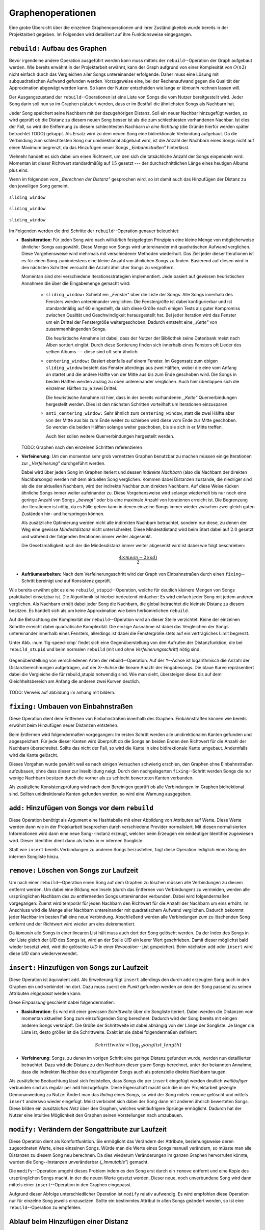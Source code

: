 Graphenoperationen
==================

Eine grobe Übersicht über die einzelnen Graphenoperationen und ihrer
Zuständigkeiteb wurde bereits in der Projektarbeit gegeben. Im Folgenden  
wird detailliert auf ihre Funktionsweise eingegangen.

``rebuild:`` Aufbau des Graphen
-------------------------------

Bevor irgendeine andere Operation ausgeführt werden kann muss mittels der
``rebuild``--Operation der Graph aufgebaut
werden. Wie bereits erwähnt in der Projektarbeit erwähnt, kann der Graph
aufgrund von einer Komplexität von :math:`O(n2)` nicht einfach durch das
Vergleichen aller Songs untereinander erfolgende. Daher muss eine Lösung mit
subquadratischen Aufwand gefunden werden. Vorzugsweise eine, bei der
Rechenaufwand gegen die Qualität der Approximation abgewägt werden kann. 
So kann der Nutzer entscheiden wie lange er *libmunin* rechnen lassen will.

Der Ausgangszustand der ``rebuild``--Operationen ist eine Liste von Songs die
vom Nutzer bereitgestellt wird. Jeder Song darin soll nun so im Graphen
platziert werden, dass er im Bestfall die ähnlichsten Songs als Nachbarn
hat. 

Jeder Song speichert seine Nachbarn mit der dazugehörigen Distanz.
Soll ein neuer Nachbar hinzugefügt werden, so wird geprüft ob die Distanz zu
diesem neuen Song besser ist als die zum schlechtesten vorhandenen Nachbar.
Ist dies der Fall, so wird die Entfernung zu diesem schlechtesten Nachbarn *in
eine Richtung* (die Gründe hierfür werden später betrachtet TODO) gekappt. Als 
Ersatz wird zu dem neuen Song eine bidirektionale Verbindung aufgebaut. Da die
Verbindung zum schlechtesten Song nur unidirektional abgebaut wird, ist die
Anzahl der Nachbarn eines Songs nicht auf einen Maximum begrenzt, da das
Hinzufügen neuer Songs *,,Einbahnstraßen"* hinterlässt.

Vielmehr handelt es sich dabei um einen Richtwert, um den sich die tatsächliche
Anzahl der Songs einpendeln wird. Momentan ist dieser Richtwert standardmäßig
auf :math:`15` gesetzt --- der durchschnittlichen Länge eines heutigen Albums
plus eins.

Wenn im folgenden vom *,,Berechnen der Distanz"* gesprochen wird, so ist damit
auch das Hinzufügen der Distanz zu den jeweiligen Song gemeint.


.. subfigstart::

.. _fig-window-sliding:

.. figure:: figs/sliding_window.*
    :alt: Schematische Darstellung des Sliding Window.
    :width: 100%
    :align: center
    
    ``sliding_window``

.. _fig-window-centering:

.. figure:: figs/centering_window.*
    :alt: Schematische Darstellung des Sliding Window.
    :width: 100%
    :align: center
    
    ``sliding_window``

.. _fig-window-anti-centering:

.. figure:: figs/anti_centering_window.*
    :alt: Schematische Darstellung des Sliding Window.
    :width: 100%
    :align: center
    
    ``sliding_window``

.. subfigend::
    :width: 0.5
    :alt: Schematische Darstellungen der einzelnen Basisiterationen.
    :label: fig-windows
 
    Schematische Darstellungen der einzelnen Basisiterationen.

Im Folgenden werden die drei Schritte der ``rebuild``--Operation genauer
beleuchtet:

- **Basisiteration:** Für jeden Song wird nach willkürlich festgelegten
  Prinzipien eine kleine Menge von möglicherweise ähnlicher Songs ausgewählt. 
  Diese Menge von Songs wird untereinander mit quadratischen Aufwand verglichen.
  Diese Vorgehensweise wird mehrmals mit verschiedener Methoden wiederholt. Das
  Ziel jeder dieser Iterationen ist es für einen Song zumindestens eine kleine 
  Anzahl von ähnlichen Songs zu finden. Basierend auf diesen wird in den
  nächsten Schritten versucht die Anzahl ähnlicher Songs zu vergrößern.

  Momentan sind drei verschiedene Iterationsstrategien implementiert. Jede
  basiert auf gewissen heuristischen Annahmen die über die Eingabemenge gemacht
  wird:

    * ``sliding_window:`` Schiebt ein *,,Fenster"* über die Liste der Songs.
      Alle Songs innerhalb des Fensters werden untereinander verglichen.  Die
      Fenstergröße ist dabei konfigurierbar und ist standardmäßig auf 60
      eingestellt, da sich diese Größe nach einigen Tests als guter Kompromiss
      zwischen Qualität und Geschwindigkeit herausgestellt hat.  Bei jeder
      Iteration wird das Fenster um ein Drittel der Fenstergröße weitergeschoben.
      Dadurch entsteht eine *,,Kette"* von zusammenhängenden Songs.

      Die heuristische Annahme ist dabei, dass der Nutzer der Bibliothek seine
      Datenbank meist nach Alben sortiert eingibt. Durch diese Sortierung finden
      sich innerhalb eines Fensters oft Lieder des selben Albums --- diese  sind 
      oft sehr ähnlich.

    * ``centering_window:`` Basiert ebenfalls auf einem Fenster. Im Gegensatz
      zum obigen ``sliding_window`` besteht das Fenster allerdings aus zwei Hälften,
      wobei die eine vom Anfang an startet und die andere Hälfte von der Mitte
      aus bis zum Ende geschoben wird. Die Songs in beiden Hälften werden analog
      zu oben untereinander verglichen. Auch hier überlappen sich die einzelnen
      Hälften zu je zwei Drittel. 

      Die heuristische Annahme ist hier, dass in der bereits vorhandenen
      *,,Kette"* Querverbindungen hergestellt werden. Dies ist den nächsten
      Schritten vorteilhaft um Iterationen einzusparen.

    * ``anti_centering_window:`` Sehr ähnlich zum ``centering_window``, statt
      die zwei Hälfte aber von der Mitte aus bis zum Ende weiter zu schieben
      wird diese vom Ende zur Mitte geschoben. So werden die beiden Hälften
      solange weiter geschoben, bis sie sich in er Mitte treffen. 
      
      Auch hier sollen weitere Querverbindungen hergestellt werden.

  TODO: Graphen nach den einzelnen Schritten referenzieren

- **Verfeinerung:** Um den momentan sehr grob vernetzten Graphen benutzbar zu
  machen müssen einige Iterationen zur *,,Verfeinerung"* durchgeführt werden.

  Dabei wird über jeden Song im Graphen iteriert und dessen *indirekte Nachbarn*
  (also die Nachbarn der direkten Nachbarsongs) werden mit dem aktuellen Song
  verglichen. Kommen dabei Distanzen zustande, die niedriger sind als die der
  aktuellen Nachbarn, wird der indirekte Nachbar zum direkten Nachbarn. Auf
  diese Weise rücken ähnliche Songs immer weiter aufeinander zu. 
  Diese Vorgehensweise wird solange wiederholt bis nur noch eine geringe Anzahl
  von Songs *,,bewegt"* oder bis eine maximale Anzahl von Iterationen erreicht
  ist. Die Begrenzung der Iterationen ist nötig, da es Fälle geben kann in denen
  einzelne Songs immer wieder zwischen zwei gleich guten Zuständen hin- und
  herspringen können.

  Als zusätzliche Optimierung werden nicht alle indirekten Nachbarn betrachtet,
  sondern nur diese, zu denen der Weg eine gewisse *Mindestdistanz* nicht
  unterschreitet. Diese Mindestdistanz wird beim Start dabei auf :math:`2.0`
  gesetzt und während der folgenden Iterationen immer weiter abgesenkt.

  Die Gesetzmäßigkeit nach der die Mindesdistanz immer weiter abgesenkt wird ist
  dabei wie folgt beschrieben:

  .. math:: 

    \frac{4 \times mean - 2 \times sd)}{2}

- **Aufräumearbeiten:** Nach dem Verfeinerungsschritt wird der Graph von
  Einbahnstraßen durch einen ``fixing``--Schritt bereinigt und auf Konsistenz
  geprüft.

Wie bereits erwähnt gibt es eine ``rebuild_stupid``--Operation, welche für
deutlich kleinere Mengen von Songs praktikabel einsetzbar ist. Die Algorithmik
ist hierbei bedeutend einfacher: Es wird einfach jeder Song mit jedem anderen
verglichen. Als Nachbarn erhält dabei jeder Song die Nachbarn, die global
betrachtet die kleinste Distanz zu diesem besitzen. Es handelt sich als um keine
Approximation wie beim herkömmlichen ``rebuild``.

Auf die Betrachtung der Komplexität der ``rebuild``--Operation wird an dieser
Stelle verzichtet. Keine der einzelnen Schritte erreicht dabei quadratische
Komplexität.  Die einzige Ausnahme ist dabei das Vergleichen der Songs
untereinander innerhalb eines Fensters, allerdings ist dabei  die Fenstergröße
stets auf ein verträgliches Limit begrenzt. 

Unter Abb. :num:`fig-speed-cmp` findet sich eine Gegenüberstellung von den
Aufrufen der Distanzfunktion, die bei ``rebuild_stupid`` und beim normalen
``rebuild`` (mit und ohne *Verfeinerungsschritt*) nötig sind.

.. _fig-speed-cmp: 

.. figure:: figs/graph_speed.*
   :width: 100%
   :alt: Vergleich der Distanzberechnungen für rebuild_stupid und rebuild.
   :align: center

   Gegenüberstellung von verschiedenen Arten der rebuild--Operation. Auf der
   Y--Achse ist logarithmisch die Anzahl der Distanzberechnungen aufgetragen,
   auf der X--Achse die lineare Anazhl der Eingabesongs. Die blaue Kurve
   repräsentiert dabei die Vergleiche die für rebuild_stupid notwendig sind.
   Wie man sieht, übersteigen diese bis auf dem Gleichheitsbereich am Anfang die
   anderen zwei Kurven deutlich.

TODO: Verweis auf abbildung im anhang mit bildern.

``fixing:`` Umbauen von Einbahnstraßen
--------------------------------------

Diese Operation dient dem Entfernen von Einbahnstraßen innerhalb des Graphen.
Einbahnstraßen können wie bereits erwähnt beim Hinzufügen neuer Distanzen
entstehen. 

Beim Entfernen wird folgendermaßen vorgegangen: Im ersten Schritt werden alle
unidirektionalen Kanten gefunden und abgespeichert. Für jede dieser Kanten wird
überprüft ob die Songs an beiden Enden den Richtwert für die Anzahl der Nachbarn
überschreitet. Sollte das nicht der Fall, so wird die Kante in eine
bidirektionale Kante umgebaut. Andernfalls wird die Kante gelöscht.

Dieses Vorgehen wurde gewählt weil es nach einigen Versuchen schwierig erschien,
den Graphen ohne Einbahnstraßen aufzubauen, ohne dass dieser zur Inselbildung
neigt. Durch den nachgelagerten ``fixing``--Schritt werden Songs die nur wenige
Nachbarn besitzen durch die vorher als zu schlecht bewerteten Kanten verbunden.

Als zusätzliche Konsistenzprüfung wird nach dem Bereinigen geprüft ob alle
Verbindungen im Graphen bidirektional sind. Sollten unidirektionale Kanten
gefunden werden, so wird eine Warnung ausgegeben.   

``add:`` Hinzufügen von Songs vor dem ``rebuild``
-------------------------------------------------

Diese Operation benötigt als Argument eine Hashtabelle mit einer Abbildung von
Attributen auf Werte. Diese Werte werden dann wie in der Projekarbeit besprochen
durch verschiedene Provider normalisiert. Mit diesen normalisierten
Informationen wird dann eine neue Song--Instanz erzeugt, welcher beim Erzeugen
ein eindeutiger Identifier zugewiesen wird. Dieser Identifier dient dann als
Index in er internen Songliste. 

Statt wie ``insert`` bereits Verbindungen zu anderen Songs herzustellen, fügt
diese Operation lediglich einen Song der internen Songliste hinzu. 

``remove:`` Löschen von Songs zur Laufzeit
------------------------------------------

Um nach einer ``rebuild``--Operation einen Song auf dem Graphen zu löschen
müssen alle Verbindungen zu diesem entfernt werden.  Um dabei eine Bildung von
Inseln (durch das Entfernen von Verbindungen) zu vermeiden, werden alle
ursprünglichen Nachbarn des zu entfernenden Songs untereinander verbunden. Dabei
wird folgendermaßen vorgegangen: Zuerst wird temporär für jeden Nachbarn den
Richtwert für die Anzahl der Nachbarn um eins erhöht. Im Anschluss wird die
Menge aller Nachbarn untereinander mit quadratischem Aufwand verglichen. Dadurch
bekommt jeder Nachbar im besten Fall eine neue Verbindung.  Abschließend werden
alle Verbindungen zum zu löschenden Song entfernt und der Richtwert wird wieder
um eins dekrementiert.

Da *libmunin* alle Songs in einer linearen List hält muss auch dort der Song
gelöscht werden. Da der Index des Songs in der Liste gleich der *UID* des Songs
ist, wird an der Stelle *UID* ein leerer Wert geschrieben. Damit dieser
möglichst bald wieder besetzt wird, wird die gelöschte *UID* in einer
*Revocation*--List gespeichert. Beim nächsten ``add`` oder ``insert`` wird diese
*UID* dann wiederverwendet.

``insert:`` Hinzufügen von Songs zur Laufzeit
----------------------------------------------

Diese Operation ist äquivalent ``add``. Als Erweiterung fügt ``insert``
allerdings den durch ``add`` erzeugten Song auch in den Graphen ein und
verbindet ihn dort. Dazu muss zuerst ein *Punkt* gefunden werden an dem der Song
passend zu seinen Attributen *eingepasst* werden kann.

Diese *Einpassung* geschieht dabei folgendermaßen:

- **Basisiteration:** Es wird mit einer gewissen *Schrittweite* über die
  Songliste iteriert. Dabei werden die Distanzen vom momentan aktuellen Song zum
  einzufügenden Song berechnet. Dadurch wird der Song bereits mit einigen
  anderen Songs verknüpft.  Die Größe der Schrittweite ist dabei abhängig von
  der Länge der Songliste.  Je länger die Liste ist, desto größer ist die
  Schrittweite.  Exakt ist sie dabei folgendermaßen definiert:

  .. math::

      Schrittweite = \lceil\log_{10}songlist\_length\rceil

- **Verfeinerung:** Songs, zu denen im vorigen Schritt eine geringe Distanz
  gefunden wurde, werden nun detaillierter betrachtet. Dazu wird die Distanz zu
  den Nachbarn dieser *guten* Songs berechnet, unter der bekannten Annahme, dass
  die indirekten Nachbar des einzufügenden Songs auch als potenzielle direkte
  Nachbarn taugen.

Als zusätzliche Beobachtung lässt sich feststellen, dass Songs die per
``insert`` eingefügt werden deutlich *weitläufiger* verbunden sind als regulär
per ``add`` hinzugefügte. Diese Eigenschaft macht sich die in der Projektarbeit 
gezeigte Demonanwedung zu Nutze: Ändert man das *Rating* eines Songs, so wird
der Song mitels ``remove`` gelöscht und mittels  ``insert`` anderswo wieder
eingefügt. Meist verbindet sich dabei der Song dann mit anderen ähnlich
bewerteten Songs. Diese bilden ein *zusätzliches Netz* über den Graphen, welches
weitläufrigere Sprünge ermöglicht.
Dadurch hat der Nutzer eine intuitive Möglichkeit den Graphen
seinen Vorstellungen nach umzubauen.

``modify:`` Verändern der Songattribute zur Laufzeit
----------------------------------------------------

Diese Operation dient als Komfortfunktion. Sie ermöglicht das Verändern der
Attribute, beziehungsweise deren zugeordneten Werte, eines einzelnen Songs. 
Würde man die Werte eines Songs manuell verändern, so müsste man alle Distanzen
zu diesem Song neu berechnen. Da dies wiederum Veränderungen im ganzen Graphen
hervorrufen könnte, wurden die Song--Instanzen unveränderbar *(,,Immutable")*
gemacht. 

Die ``modify``--Operation umgeht dieses Problem indem es den Song erst durch ein
``remove`` entfernt und eine Kopie des ursprünglichen Songs macht, in der die
neuen Werte gesetzt werden. Dieser neue, noch unverbundene Song wird dann
mittels einer ``insert``--Operation in den Graphen eingepasst. 

Aufgrund dieser Abfolge unterschiedlicher Operation ist ``modify`` relativ
aufwendig. Es wird empfohlen diese Operation nur für einzelne Song jeweils
einzusetzen. Sollte ein bestimmtes Attribut in allen Songs geändert werden, so
ist eine ``rebuild``--Operation zu empfehlen.

Ablauf beim Hinzufügen einer Distanz
------------------------------------

Wie in TODO erwähnt, wird beim Hinzufügen einer Distanz die Schlechteste dem
Song bekannte Distanz abgefragt. Ist diese höher als die Neue wird der
Verbindung zum schlechtesten Song *gekappt* falls der Song *voll* ist.

Dieses Vorgehen bringt aber bereits einige algorithmische Probleme mit
sich: Das Finden der schlechtesten Distanz erfordert jeweils linearen Aufwand.
Zwar kann die schlechteste Distanz und der dazugehörige Song zwischengespeichert
werden, doch nach einigen Tests stellte sich heraus, dass in den meisten Fällen 
ein neuer, schlechtester Song gesucht werden muss. Das ist damit zu erklären,
dass gegen Ende der ``rebuild``--Operation tendenziell immer niedrigere Distanzen 
gefunden werden --- womit immer wieder der schlechteste Song herausgelöscht
werden muss.

Hier ein performanten Ansatz zu finden war mit 2 Wochen relativ zeitaufwendig.

Als Python--Pseudocode:

.. code-block:: python

    def distance_add(self, other, distance):
        if other is self:
            return False

        if self._worst_cache is not None and self._worst_cache < distance.distance:
            return False

        if distance.distance > self._max_distance:
            return False

        sdd, odd = self._dist_dict, other._dist_dict
        if other in sdd:
            if sdd[other] < distance:
                # This case should actually not happen.
                # Just here for all cases.
                return False  # Reject

            # Explain why this could damage worst song detection.
            # and why we do not care. (might change sorting)
            self._worst_cache = None
            sdd[other] = odd[self] = distance
            return True

        # Check if we still have room left
        if len(sdd) >= self._max_neighbors:
            # Find the worst song in the dictionary
            while 1:
                inversion, worst_song = self._pop_list[0]
                if worst_song in sdd:
                    worst_dist = 1.0 - inversion
                    break
                heappop(self._pop_list)

            if worst_dist < distance.distance:
                # we could prune pop_list here too,
                # but it showed that one operation only is more effective.
                self._worst_cache = worst_dist
                return False

            # delete the worst one to make place,
            # BUT: do not delete the connection from worst to self
            # we create unidir edges here on purpose.
            del sdd[worst_song]
            heappop(self._pop_list)

        # Add the new element:
        sdd[other] = odd[self] = distance

        inversion = ~distance
        heappush(self._pop_list, (inversion, other))
        heappush(other._pop_list, (inversion, self))

        # Might be something different now:
        self._worst_cache = None
        return True

